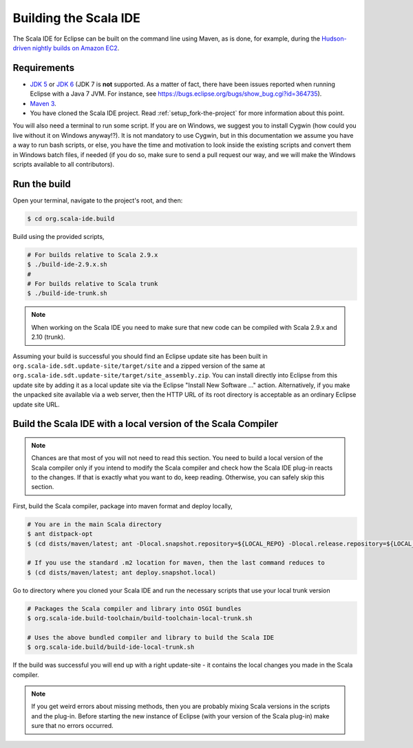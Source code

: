 Building the Scala IDE
======================

The Scala IDE for Eclipse can be built on the command line using Maven, as is 
done, for example, during the `Hudson-driven nightly builds on Amazon EC2 <https://jenkins.scala-ide.org:8496/jenkins/>`_. 


Requirements
------------

* `JDK 5 <http://www.oracle.com/technetwork/java/javasebusiness/downloads/java-archive-downloads-javase5-419410.html>`_
  or `JDK 6 <http://www.oracle.com/technetwork/java/javasebusiness/downloads/java-archive-downloads-javase6-419409.html>`_
  (JDK 7 is **not** supported. As a matter of fact, there have been issues reported when running Eclipse with a Java 7 JVM. For instance,
  see https://bugs.eclipse.org/bugs/show_bug.cgi?id=364735).

* `Maven 3 <http://maven.apache.org/download.html>`_.

* You have cloned the Scala IDE project. Read :ref:`setup_fork-the-project` for 
  more information about this point.

You will also need a terminal to run some script. If you are on Windows, we
suggest you to install Cygwin (how could you live without it on Windows
anyway!?). It is not mandatory to use Cygwin, but in this documentation we
assume you have a way to run bash scripts, or else, you have the time and
motivation to look inside the existing scripts and convert them in Windows
batch files, if needed (if you do so, make sure to send a pull request our
way, and we will make the Windows scripts available to all contributors).


.. _building_run-the-build:

Run the build
-------------

Open your terminal, navigate to the project's root, and then:

.. code-block:: bash

	$ cd org.scala-ide.build

Build using the provided scripts,

.. code-block:: bash

      # For builds relative to Scala 2.9.x
      $ ./build-ide-2.9.x.sh
      #
      # For builds relative to Scala trunk
      $ ./build-ide-trunk.sh

.. note:: 

	When working on the Scala IDE you need to make sure that new code can be compiled with Scala 
	2.9.x and 2.10 (trunk).

Assuming your build is successful you should find an Eclipse update site has been built in 
``org.scala-ide.sdt.update-site/target/site`` and a zipped version of the same at 
``org.scala-ide.sdt.update-site/target/site_assembly.zip``. You can install directly into Eclipse 
from this update site by adding it as a local update site via the Eclipse 
"Install New Software ..." action. Alternatively, if you make the unpacked site available via a web 
server, then the HTTP URL of its root directory is acceptable as an ordinary Eclipse update site URL.



Build the Scala IDE with a local version of the Scala Compiler
--------------------------------------------------------------

.. note::

	Chances are that most of you will not need to read this section. You need to build a local 
	version of the Scala compiler only if you intend to modify the Scala compiler and check how the 
	Scala IDE plug-in reacts to the changes. If that is exactly what you want to do, keep reading.
	Otherwise, you can safely skip this section.

First, build the Scala compiler, package into maven format and deploy locally,

.. code-block:: bash

    # You are in the main Scala directory
    $ ant distpack-opt
    $ (cd dists/maven/latest; ant -Dlocal.snapshot.repository=${LOCAL_REPO} -Dlocal.release.repository=${LOCAL_REPO} deploy.snapshot.local)
    
    # If you use the standard .m2 location for maven, then the last command reduces to
    $ (cd dists/maven/latest; ant deploy.snapshot.local)

Go to directory where you cloned your Scala IDE and run the necessary scripts that use your local 
trunk version

.. code-block:: bash

    # Packages the Scala compiler and library into OSGI bundles
    $ org.scala-ide.build-toolchain/build-toolchain-local-trunk.sh
    
    # Uses the above bundled compiler and library to build the Scala IDE
    $ org.scala-ide.build/build-ide-local-trunk.sh


If the build was successful you will end up with a right update-site - it contains the local changes 
you made in the Scala compiler. 


.. note::

	If you get weird errors about missing methods, then you are probably mixing Scala versions in the 
	scripts and the plug-in. Before starting the new instance of Eclipse (with your version of the 
	Scala plug-in) make sure that no errors occurred.
